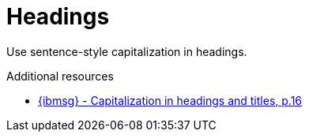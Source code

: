 :navtitle: Headings
:keywords: reference, rule, Headings

= Headings

Use sentence-style capitalization in headings.

.Additional resources

* link:{ibmsg-url}[{ibmsg} - Capitalization in headings and titles, p.16]

